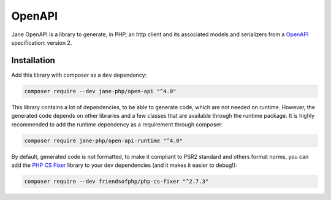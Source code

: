 OpenAPI
=======

Jane OpenAPI is a library to generate, in PHP, an http client and its associated models and serializers from a `OpenAPI`_
specification: version 2.

Installation
------------

Add this library with composer as a ``dev`` dependency:

.. code-block:: bash

    composer require --dev jane-php/open-api "^4.0"

This library contains a lot of dependencies, to be able to generate code, which are not needed on runtime. However, the generated
code depends on other libraries and a few classes that are available through the runtime package. It is highly recommended
to add the runtime dependency as a requirement through composer:

.. code-block:: bash

    composer require jane-php/open-api-runtime "^4.0"

By default, generated code is not formatted, to make it compliant to PSR2 standard and others format norms, you can add the
`PHP CS Fixer`_ library to your dev dependencies (and it makes it easier to debug!):

.. code-block:: bash

    composer require --dev friendsofphp/php-cs-fixer "^2.7.3"


.. _`OpenAPI`: https://www.openapis.org/
.. _PHP CS Fixer: http://cs.sensiolabs.org/
